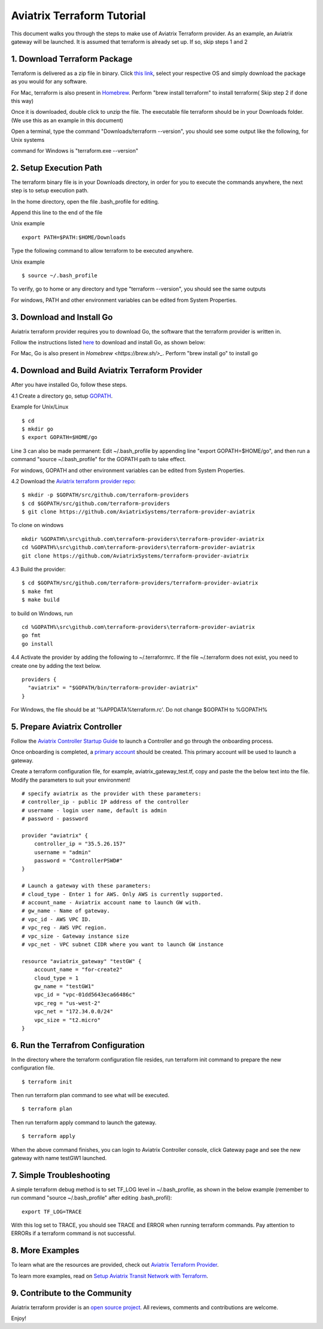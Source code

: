 .. meta::
   :description: Aviatrix Terraform provider tutorial
   :keywords: AWS, Aviatrix Terraform provider, VPC, Transit network


===========================================================================================
Aviatrix Terraform Tutorial
===========================================================================================

This document walks you through the steps to make use of Aviatrix Terraform provider. As an example, an Aviatrix gateway will be launched. 
It is assumed that terraform is already set up. If so, skip steps 1 and 2

1. Download Terraform Package
-------------------------------------

Terraform is delivered as a zip file in binary. Click `this link <https://www.terraform.io/downloads.html>`_, select your respective OS and simply download the package as you would for any software.  

For Mac, terraform is also present in `Homebrew <https://brew.sh/>`_. Perform "brew install terraform" to install terraform( Skip step 2 if done this way)

Once it is downloaded, double click to unzip the file. The executable file terraform should be 
in your Downloads folder. (We use this as an example in this document) 

Open a terminal, type the command "Downloads/terraform --version", you should see some output like the following, for Unix systems

|setup_tf|

command for Windows is "terraform.exe --version"


2. Setup Execution Path
------------------------------

The terraform binary file is in your Downloads directory, in order for you to execute the commands anywhere, 
the next step is to setup execution path. 

In the home directory, open the file .bash_profile for editing. 

Append this line to the end of the file 

Unix example
::
  export PATH=$PATH:$HOME/Downloads
 

Type the following command to allow terraform to be executed anywhere.

Unix example
::
  $ source ~/.bash_profile

To verify, go to home or any directory and type "terraform --version", you should see the same outputs

For windows, PATH and other environment variables can be edited from System Properties. 

3. Download and Install Go 
----------------------------------

Aviatrix terraform provider requires you to download Go, the software that the terraform provider is written in.

Follow the instructions listed `here <https://golang.org/doc/install>`_ to download and install Go, as shown below:

|go_install|

For Mac, Go is also present in `Homebrew <https://brew.sh/>_`. Perform "brew install go" to install go


4. Download and Build Aviatrix Terraform Provider
-------------------------------------------------------

After you have installed Go, follow these steps.

4.1 Create a directory go, setup `GOPATH <https://github.com/golang/go/wiki/SettingGOPATH>`_. 

Example for Unix/Linux
::

  $ cd 
  $ mkdir go
  $ export GOPATH=$HOME/go

Line 3 can also be made permanent: Edit ~/.bash_profile by appending line "export GOPATH=$HOME/go", and then run a command "source ~/.bash_profile" for the GOPATH path to take effect.

For windows, GOPATH and other environment variables can be edited from System Properties. 


4.2 Download the `Aviatrix terraform provider repo <https://github.com/golang/go/wiki/SettingGOPATH>`_:

::

  $ mkdir -p $GOPATH/src/github.com/terraform-providers 
  $ cd $GOPATH/src/github.com/terraform-providers
  $ git clone https://github.com/AviatrixSystems/terraform-provider-aviatrix

To clone on windows

::

  mkdir %GOPATH%\src\github.com\terraform-providers\terraform-provider-aviatrix
  cd %GOPATH%\src\github.com\terraform-providers\terraform-provider-aviatrix
  git clone https://github.com/AviatrixSystems/terraform-provider-aviatrix


  
4.3 Build the provider:

::

  $ cd $GOPATH/src/github.com/terraform-providers/terraform-provider-aviatrix
  $ make fmt
  $ make build

to build on Windows, run

::

  cd %GOPATH%\src\github.com\terraform-providers\terraform-provider-aviatrix
  go fmt
  go install
 
4.4 Activate the provider by adding the following to ~/.terraformrc. If the file ~/.terraform does not exist, you need to create one by adding the text below.

::

  providers {
    "aviatrix" = "$GOPATH/bin/terraform-provider-aviatrix"
  }
  
For Windows, the file should be at '%APPDATA%\terraform.rc'. Do not change $GOPATH to %GOPATH%

  
5. Prepare Aviatrix Controller
--------------------------------

Follow the `Aviatrix Controller Startup Guide <https://docs.aviatrix.com/StartUpGuides/aviatrix-cloud-controller-startup-guide.html>`_ to launch a Controller and go through the onboarding process. 

Once onboarding is completed, a `primary account <https://docs.aviatrix.com/HowTos/onboarding_faq.html#what-is-the-aviatrix-primary-access-account>`_ should be created. This primary account will be used to launch a gateway. 

Create a terraform configuration file, for example, aviatrix_gateway_test.tf, copy and paste the
the below text into the file. Modify the parameters to suit your environment!

::

  # specify aviatrix as the provider with these parameters:
  # controller_ip - public IP address of the controller
  # username - login user name, default is admin
  # password - password

  provider "aviatrix" {
      controller_ip = "35.5.26.157"
      username = "admin"
      password = "ControllerPSWD#"
  }

  # Launch a gateway with these parameters:
  # cloud_type - Enter 1 for AWS. Only AWS is currently supported.
  # account_name - Aviatrix account name to launch GW with.
  # gw_name - Name of gateway.
  # vpc_id - AWS VPC ID.
  # vpc_reg - AWS VPC region.
  # vpc_size - Gateway instance size
  # vpc_net - VPC subnet CIDR where you want to launch GW instance 

  resource "aviatrix_gateway" "testGW" {
      account_name = "for-create2"
      cloud_type = 1
      gw_name = "testGW1"
      vpc_id = "vpc-01dd5643eca66486c"
      vpc_reg = "us-west-2"
      vpc_net = "172.34.0.0/24"
      vpc_size = "t2.micro"
  } 

6. Run the Terrafrom Configuration
-----------------------------------

In the directory where the terraform configuration file resides, run terraform init command to prepare the new configuration file.

::

  $ terraform init

Then run terraform plan command to see what will be executed. 

::
  
  $ terraform plan

Then run terraform apply command to launch the gateway.

::

  $ terraform apply
  
When the above command finishes, you can login to Aviatrix Controller console, click Gateway page and see the new gateway with name testGW1 launched.  

7. Simple Troubleshooting
--------------------------

A simple terraform debug method is to set TF_LOG level in ~/.bash_profile, as shown in the below example (remember to run command "source ~/.bash_profile" after editing .bash_profil):

::
  
  export TF_LOG=TRACE

With this log set to TRACE, you should see TRACE and ERROR when running terraform commands. Pay attention to ERRORs if a terraform command is not successful. 

8. More Examples
-----------------

To learn what are the resources are provided, check out `Aviatrix Terraform Provider <https://docs.aviatrix.com/HowTos/aviatrix_terraform.html>`_.

To learn more examples, read on `Setup Aviatrix Transit Network with Terraform <https://docs.aviatrix.com/HowTos/Setup_Transit_Network_Terraform.html>`_.

9. Contribute to the Community
--------------------------------

Aviatrix terraform provider is an `open source project <https://github.com/AviatrixSystems/terraform-provider-aviatrix>`_. All reviews, comments and contributions are welcome.


Enjoy!

.. |setup_tf| image:: tf_aviatrix_howto_media/setup_tf.png
   :scale: 30%
   
.. |go_install| image:: tf_aviatrix_howto_media/go_install.png
   :scale: 30%

.. disqus::    
